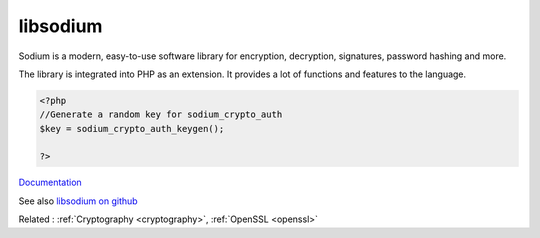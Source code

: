 .. _libsodium:
.. _sodium:
.. meta::
	:description:
		libsodium: Sodium is a modern, easy-to-use software library for encryption, decryption, signatures, password hashing and more.
	:twitter:card: summary_large_image
	:twitter:site: @exakat
	:twitter:title: libsodium
	:twitter:description: libsodium: Sodium is a modern, easy-to-use software library for encryption, decryption, signatures, password hashing and more
	:twitter:creator: @exakat
	:og:title: libsodium
	:og:type: article
	:og:description: Sodium is a modern, easy-to-use software library for encryption, decryption, signatures, password hashing and more
	:og:url: https://php-dictionary.readthedocs.io/en/latest/dictionary/libsodium.ini.html
	:og:locale: en


libsodium
---------

Sodium is a modern, easy-to-use software library for encryption, decryption, signatures, password hashing and more.

The library is integrated into PHP as an extension. It provides a lot of functions and features to the language.


.. code-block:: php
   
   <?php
   //Generate a random key for sodium_crypto_auth
   $key = sodium_crypto_auth_keygen();
   
   ?>


`Documentation <https://libsodium.gitbook.io/doc/>`__

See also `libsodium on github <https://github.com/jedisct1/libsodium.git>`_

Related : :ref:`Cryptography <cryptography>`, :ref:`OpenSSL <openssl>`
